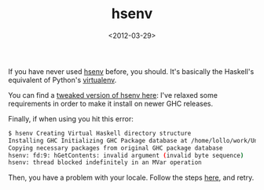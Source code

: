 #+TITLE: hsenv

#+DATE: <2012-03-29>

If you have never used [[https://github.com/Paczesiowa/hsenv][hsenv]] before, you should. It's basically the Haskell's equivalent of Python's [[http://pypi.python.org/pypi/virtualenv][virtualenv]].

You can find a [[https://github.com/lbolla/hsenv][tweaked version of hsenv here]]: I've relaxed some requirements in order to make it install on newer GHC releases.

Finally, if when using you hit this error:

#+BEGIN_SRC sh
    $ hsenv Creating Virtual Haskell directory structure
    Installing GHC Initializing GHC Package database at /home/lollo/work/Unique/.hsenv/ghc_pkg_db
    Copying necessary packages from original GHC package database
    hsenv: fd:9: hGetContents: invalid argument (invalid byte sequence)
    hsenv: thread blocked indefinitely in an MVar operation
#+END_SRC

Then, you have a problem with your locale. Follow the steps [[https://wiki.archlinux.org/index.php/Locale#Enabling_necessary_locales][here]], and retry.
